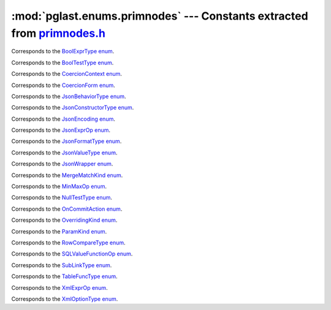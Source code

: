 .. -*- coding: utf-8 -*-
.. :Project:   pglast — DO NOT EDIT: generated automatically
.. :Author:    Lele Gaifax <lele@metapensiero.it>
.. :License:   GNU General Public License version 3 or later
.. :Copyright: © 2017-2024 Lele Gaifax
..

============================================================================
 :mod:`pglast.enums.primnodes` --- Constants extracted from `primnodes.h`__
============================================================================

__ https://github.com/pganalyze/libpg_query/blob/27b2af9/src/postgres/include/nodes/primnodes.h

.. module:: pglast.enums.primnodes
   :synopsis: Constants extracted from primnodes.h


.. class:: pglast.enums.primnodes.BoolExprType

   Corresponds to the `BoolExprType enum <https://github.com/pganalyze/libpg_query/blob/27b2af9/src/postgres/include/nodes/primnodes.h#L929>`__.

   .. data:: AND_EXPR

   .. data:: OR_EXPR

   .. data:: NOT_EXPR


.. class:: pglast.enums.primnodes.BoolTestType

   Corresponds to the `BoolTestType enum <https://github.com/pganalyze/libpg_query/blob/27b2af9/src/postgres/include/nodes/primnodes.h#L1970>`__.

   .. data:: IS_TRUE

   .. data:: IS_NOT_TRUE

   .. data:: IS_FALSE

   .. data:: IS_NOT_FALSE

   .. data:: IS_UNKNOWN

   .. data:: IS_NOT_UNKNOWN


.. class:: pglast.enums.primnodes.CoercionContext

   Corresponds to the `CoercionContext enum <https://github.com/pganalyze/libpg_query/blob/27b2af9/src/postgres/include/nodes/primnodes.h#L712>`__.

   .. data:: COERCION_IMPLICIT

   .. data:: COERCION_ASSIGNMENT

   .. data:: COERCION_PLPGSQL

   .. data:: COERCION_EXPLICIT


.. class:: pglast.enums.primnodes.CoercionForm

   Corresponds to the `CoercionForm enum <https://github.com/pganalyze/libpg_query/blob/27b2af9/src/postgres/include/nodes/primnodes.h#L732>`__.

   .. data:: COERCE_EXPLICIT_CALL

   .. data:: COERCE_EXPLICIT_CAST

   .. data:: COERCE_IMPLICIT_CAST

   .. data:: COERCE_SQL_SYNTAX


.. class:: pglast.enums.primnodes.JsonBehaviorType

   Corresponds to the `JsonBehaviorType enum <https://github.com/pganalyze/libpg_query/blob/27b2af9/src/postgres/include/nodes/primnodes.h#L1759>`__.

   .. data:: JSON_BEHAVIOR_NULL

   .. data:: JSON_BEHAVIOR_ERROR

   .. data:: JSON_BEHAVIOR_EMPTY

   .. data:: JSON_BEHAVIOR_TRUE

   .. data:: JSON_BEHAVIOR_FALSE

   .. data:: JSON_BEHAVIOR_UNKNOWN

   .. data:: JSON_BEHAVIOR_EMPTY_ARRAY

   .. data:: JSON_BEHAVIOR_EMPTY_OBJECT

   .. data:: JSON_BEHAVIOR_DEFAULT


.. class:: pglast.enums.primnodes.JsonConstructorType

   Corresponds to the `JsonConstructorType enum <https://github.com/pganalyze/libpg_query/blob/27b2af9/src/postgres/include/nodes/primnodes.h#L1684>`__.

   .. data:: JSCTOR_JSON_OBJECT

   .. data:: JSCTOR_JSON_ARRAY

   .. data:: JSCTOR_JSON_OBJECTAGG

   .. data:: JSCTOR_JSON_ARRAYAGG

   .. data:: JSCTOR_JSON_PARSE

   .. data:: JSCTOR_JSON_SCALAR

   .. data:: JSCTOR_JSON_SERIALIZE


.. class:: pglast.enums.primnodes.JsonEncoding

   Corresponds to the `JsonEncoding enum <https://github.com/pganalyze/libpg_query/blob/27b2af9/src/postgres/include/nodes/primnodes.h#L1624>`__.

   .. data:: JS_ENC_DEFAULT

   .. data:: JS_ENC_UTF8

   .. data:: JS_ENC_UTF16

   .. data:: JS_ENC_UTF32


.. class:: pglast.enums.primnodes.JsonExprOp

   Corresponds to the `JsonExprOp enum <https://github.com/pganalyze/libpg_query/blob/27b2af9/src/postgres/include/nodes/primnodes.h#L1796>`__.

   .. data:: JSON_EXISTS_OP

   .. data:: JSON_QUERY_OP

   .. data:: JSON_VALUE_OP

   .. data:: JSON_TABLE_OP


.. class:: pglast.enums.primnodes.JsonFormatType

   Corresponds to the `JsonFormatType enum <https://github.com/pganalyze/libpg_query/blob/27b2af9/src/postgres/include/nodes/primnodes.h#L1636>`__.

   .. data:: JS_FORMAT_DEFAULT

   .. data:: JS_FORMAT_JSON

   .. data:: JS_FORMAT_JSONB


.. class:: pglast.enums.primnodes.JsonValueType

   Corresponds to the `JsonValueType enum <https://github.com/pganalyze/libpg_query/blob/27b2af9/src/postgres/include/nodes/primnodes.h#L1716>`__.

   .. data:: JS_TYPE_ANY

   .. data:: JS_TYPE_OBJECT

   .. data:: JS_TYPE_ARRAY

   .. data:: JS_TYPE_SCALAR


.. class:: pglast.enums.primnodes.JsonWrapper

   Corresponds to the `JsonWrapper enum <https://github.com/pganalyze/libpg_query/blob/27b2af9/src/postgres/include/nodes/primnodes.h#L1744>`__.

   .. data:: JSW_UNSPEC

   .. data:: JSW_NONE

   .. data:: JSW_CONDITIONAL

   .. data:: JSW_UNCONDITIONAL


.. class:: pglast.enums.primnodes.MergeMatchKind

   Corresponds to the `MergeMatchKind enum <https://github.com/pganalyze/libpg_query/blob/27b2af9/src/postgres/include/nodes/primnodes.h#L1990>`__.

   .. data:: MERGE_WHEN_MATCHED

   .. data:: MERGE_WHEN_NOT_MATCHED_BY_SOURCE

   .. data:: MERGE_WHEN_NOT_MATCHED_BY_TARGET


.. class:: pglast.enums.primnodes.MinMaxOp

   Corresponds to the `MinMaxOp enum <https://github.com/pganalyze/libpg_query/blob/27b2af9/src/postgres/include/nodes/primnodes.h#L1500>`__.

   .. data:: IS_GREATEST

   .. data:: IS_LEAST


.. class:: pglast.enums.primnodes.NullTestType

   Corresponds to the `NullTestType enum <https://github.com/pganalyze/libpg_query/blob/27b2af9/src/postgres/include/nodes/primnodes.h#L1946>`__.

   .. data:: IS_NULL

   .. data:: IS_NOT_NULL


.. class:: pglast.enums.primnodes.OnCommitAction

   Corresponds to the `OnCommitAction enum <https://github.com/pganalyze/libpg_query/blob/27b2af9/src/postgres/include/nodes/primnodes.h#L55>`__.

   .. data:: ONCOMMIT_NOOP

   .. data:: ONCOMMIT_PRESERVE_ROWS

   .. data:: ONCOMMIT_DELETE_ROWS

   .. data:: ONCOMMIT_DROP


.. class:: pglast.enums.primnodes.OverridingKind

   Corresponds to the `OverridingKind enum <https://github.com/pganalyze/libpg_query/blob/27b2af9/src/postgres/include/nodes/primnodes.h#L25>`__.

   .. data:: OVERRIDING_NOT_SET

   .. data:: OVERRIDING_USER_VALUE

   .. data:: OVERRIDING_SYSTEM_VALUE


.. class:: pglast.enums.primnodes.ParamKind

   Corresponds to the `ParamKind enum <https://github.com/pganalyze/libpg_query/blob/27b2af9/src/postgres/include/nodes/primnodes.h#L365>`__.

   .. data:: PARAM_EXTERN

   .. data:: PARAM_EXEC

   .. data:: PARAM_SUBLINK

   .. data:: PARAM_MULTIEXPR


.. class:: pglast.enums.primnodes.RowCompareType

   Corresponds to the `RowCompareType enum <https://github.com/pganalyze/libpg_query/blob/27b2af9/src/postgres/include/nodes/primnodes.h#L1452>`__.

   .. data:: ROWCOMPARE_LT

   .. data:: ROWCOMPARE_LE

   .. data:: ROWCOMPARE_EQ

   .. data:: ROWCOMPARE_GE

   .. data:: ROWCOMPARE_GT

   .. data:: ROWCOMPARE_NE


.. class:: pglast.enums.primnodes.SQLValueFunctionOp

   Corresponds to the `SQLValueFunctionOp enum <https://github.com/pganalyze/libpg_query/blob/27b2af9/src/postgres/include/nodes/primnodes.h#L1534>`__.

   .. data:: SVFOP_CURRENT_DATE

   .. data:: SVFOP_CURRENT_TIME

   .. data:: SVFOP_CURRENT_TIME_N

   .. data:: SVFOP_CURRENT_TIMESTAMP

   .. data:: SVFOP_CURRENT_TIMESTAMP_N

   .. data:: SVFOP_LOCALTIME

   .. data:: SVFOP_LOCALTIME_N

   .. data:: SVFOP_LOCALTIMESTAMP

   .. data:: SVFOP_LOCALTIMESTAMP_N

   .. data:: SVFOP_CURRENT_ROLE

   .. data:: SVFOP_CURRENT_USER

   .. data:: SVFOP_USER

   .. data:: SVFOP_SESSION_USER

   .. data:: SVFOP_CURRENT_CATALOG

   .. data:: SVFOP_CURRENT_SCHEMA


.. class:: pglast.enums.primnodes.SubLinkType

   Corresponds to the `SubLinkType enum <https://github.com/pganalyze/libpg_query/blob/27b2af9/src/postgres/include/nodes/primnodes.h#L995>`__.

   .. data:: EXISTS_SUBLINK

   .. data:: ALL_SUBLINK

   .. data:: ANY_SUBLINK

   .. data:: ROWCOMPARE_SUBLINK

   .. data:: EXPR_SUBLINK

   .. data:: MULTIEXPR_SUBLINK

   .. data:: ARRAY_SUBLINK

   .. data:: CTE_SUBLINK


.. class:: pglast.enums.primnodes.TableFuncType

   Corresponds to the `TableFuncType enum <https://github.com/pganalyze/libpg_query/blob/27b2af9/src/postgres/include/nodes/primnodes.h#L97>`__.

   .. data:: TFT_XMLTABLE

   .. data:: TFT_JSON_TABLE


.. class:: pglast.enums.primnodes.XmlExprOp

   Corresponds to the `XmlExprOp enum <https://github.com/pganalyze/libpg_query/blob/27b2af9/src/postgres/include/nodes/primnodes.h#L1578>`__.

   .. data:: IS_XMLCONCAT

   .. data:: IS_XMLELEMENT

   .. data:: IS_XMLFOREST

   .. data:: IS_XMLPARSE

   .. data:: IS_XMLPI

   .. data:: IS_XMLROOT

   .. data:: IS_XMLSERIALIZE

   .. data:: IS_DOCUMENT


.. class:: pglast.enums.primnodes.XmlOptionType

   Corresponds to the `XmlOptionType enum <https://github.com/pganalyze/libpg_query/blob/27b2af9/src/postgres/include/nodes/primnodes.h#L1590>`__.

   .. data:: XMLOPTION_DOCUMENT

   .. data:: XMLOPTION_CONTENT
